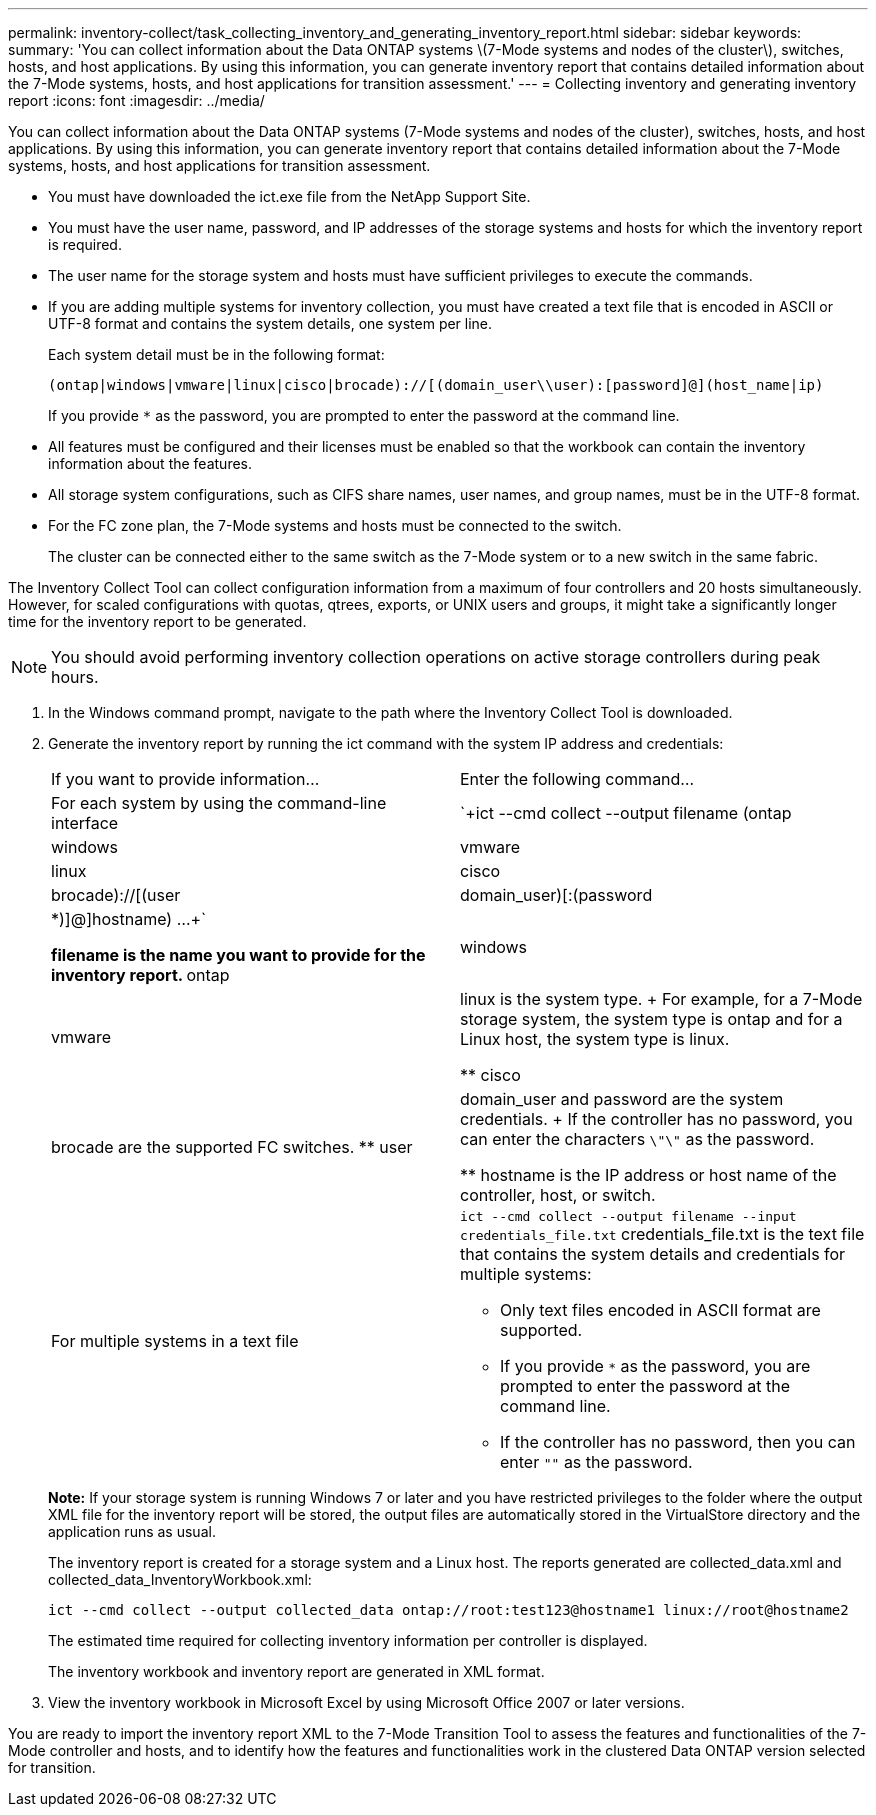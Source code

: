 ---
permalink: inventory-collect/task_collecting_inventory_and_generating_inventory_report.html
sidebar: sidebar
keywords: 
summary: 'You can collect information about the Data ONTAP systems \(7-Mode systems and nodes of the cluster\), switches, hosts, and host applications. By using this information, you can generate inventory report that contains detailed information about the 7-Mode systems, hosts, and host applications for transition assessment.'
---
= Collecting inventory and generating inventory report
:icons: font
:imagesdir: ../media/

[.lead]
You can collect information about the Data ONTAP systems (7-Mode systems and nodes of the cluster), switches, hosts, and host applications. By using this information, you can generate inventory report that contains detailed information about the 7-Mode systems, hosts, and host applications for transition assessment.

* You must have downloaded the ict.exe file from the NetApp Support Site.
* You must have the user name, password, and IP addresses of the storage systems and hosts for which the inventory report is required.
* The user name for the storage system and hosts must have sufficient privileges to execute the commands.
* If you are adding multiple systems for inventory collection, you must have created a text file that is encoded in ASCII or UTF-8 format and contains the system details, one system per line.
+
Each system detail must be in the following format:
+
----
(ontap|windows|vmware|linux|cisco|brocade)://[(domain_user\\user):[password]@](host_name|ip)
----
+
If you provide `*` as the password, you are prompted to enter the password at the command line.

* All features must be configured and their licenses must be enabled so that the workbook can contain the inventory information about the features.
* All storage system configurations, such as CIFS share names, user names, and group names, must be in the UTF-8 format.
* For the FC zone plan, the 7-Mode systems and hosts must be connected to the switch.
+
The cluster can be connected either to the same switch as the 7-Mode system or to a new switch in the same fabric.

The Inventory Collect Tool can collect configuration information from a maximum of four controllers and 20 hosts simultaneously. However, for scaled configurations with quotas, qtrees, exports, or UNIX users and groups, it might take a significantly longer time for the inventory report to be generated.

NOTE: You should avoid performing inventory collection operations on active storage controllers during peak hours.

. In the Windows command prompt, navigate to the path where the Inventory Collect Tool is downloaded.
. Generate the inventory report by running the ict command with the system IP address and credentials:
+
|===
| If you want to provide information...| Enter the following command...
a|
For each system by using the command-line interface
a|
`+ict --cmd collect --output filename (ontap|windows|vmware|linux|cisco|brocade)://[(user|domain_user)[:(password|*)]@]hostname) ...+`

 ** filename is the name you want to provide for the inventory report.
 ** ontap|windows|vmware|linux is the system type.
+
For example, for a 7-Mode storage system, the system type is ontap and for a Linux host, the system type is linux.

 ** cisco|brocade are the supported FC switches.
 ** user|domain_user and password are the system credentials.
+
If the controller has no password, you can enter the characters `\"\"` as the password.

 ** hostname is the IP address or host name of the controller, host, or switch.

a|
For multiple systems in a text file
a|
`ict --cmd collect --output filename --input credentials_file.txt`     credentials_file.txt is the text file that contains the system details and credentials for multiple systems:

 ** Only text files encoded in ASCII format are supported.
 ** If you provide `*` as the password, you are prompted to enter the password at the command line.
 ** If the controller has no password, then you can enter `""` as the password.

+
|===
*Note:* If your storage system is running Windows 7 or later and you have restricted privileges to the folder where the output XML file for the inventory report will be stored, the output files are automatically stored in the VirtualStore directory and the application runs as usual.
+
The inventory report is created for a storage system and a Linux host. The reports generated are collected_data.xml and collected_data_InventoryWorkbook.xml:
+
----

ict --cmd collect --output collected_data ontap://root:test123@hostname1 linux://root@hostname2
----
+
The estimated time required for collecting inventory information per controller is displayed.
+
The inventory workbook and inventory report are generated in XML format.

. View the inventory workbook in Microsoft Excel by using Microsoft Office 2007 or later versions.

You are ready to import the inventory report XML to the 7-Mode Transition Tool to assess the features and functionalities of the 7-Mode controller and hosts, and to identify how the features and functionalities work in the clustered Data ONTAP version selected for transition.
